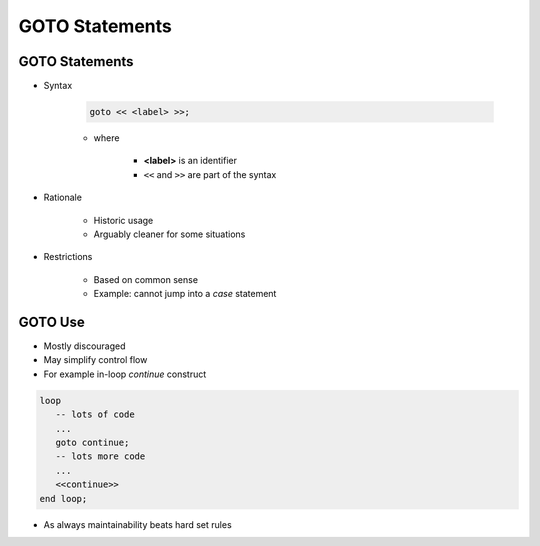 =================
GOTO Statements
=================

-----------------
GOTO Statements
-----------------

* Syntax

   .. code:: Ada

      goto << <label> >>;

   * where

      * **<label>** is an identifier
      * ``<<`` and ``>>`` are part of the syntax

* Rationale

   - Historic usage
   - Arguably cleaner for some situations

* Restrictions

   - Based on common sense
   - Example: cannot jump into a `case` statement

--------
GOTO Use
--------

* Mostly discouraged
* May simplify control flow
* For example in-loop `continue` construct

.. code:: Ada

   loop
      -- lots of code
      ...
      goto continue;
      -- lots more code
      ...
      <<continue>>
   end loop;

* As always maintainability beats hard set rules

